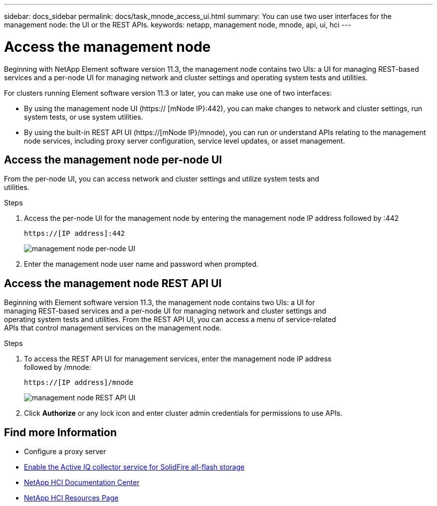 ---
sidebar: docs_sidebar
permalink: docs/task_mnode_access_ui.html
summary: You can use two user interfaces for the management node: the UI or the REST APIs.
keywords: netapp, management node, mnode, api, ui, hci
---

= Access the management node

:hardbreaks:
:nofooter:
:icons: font
:linkattrs:
:imagesdir: ../media/

[.lead]
Beginning with NetApp Element software version 11.3, the management node contains two UIs: a UI for managing REST-based services and a per-node UI for managing network and cluster settings and operating system tests and utilities.

For clusters running Element software version 11.3 or later, you can make use one of two interfaces:

* By using the management node UI (https:// [mNode IP}:442), you can make changes to network and cluster settings, run system tests, or use system utilities.
* By using the built-in REST API UI (https://[mNode IP}/mnode), you can run or understand APIs relating to the management node services, including proxy server configuration, service level updates, or asset management.


== Access the management node per-node UI

From the per-node UI, you can access network and cluster settings and utilize system tests and
utilities.

.Steps

. Access the per-node UI for the management node by entering the management node IP address followed by :442
+
----
https://[IP address]:442
----
+
image::mnode_per_node_442_ui.png[management node per-node UI]

. Enter the management node user name and password when prompted.

== Access the management node REST API UI

Beginning with Element software version 11.3, the management node contains two UIs: a UI for
managing REST-based services and a per-node UI for managing network and cluster settings and
operating system tests and utilities. From the REST API UI, you can access a menu of service-related
APIs that control management services on the management node.

.Steps

. To access the REST API UI for management services, enter the management node IP address
followed by /mnode:
+
----
https://[IP address]/mnode
----
+
image::mnode_swagger_ui.png[management node REST API UI]

. Click *Authorize* or any lock icon and enter cluster admin credentials for permissions to use APIs.

[discrete]
== Find more Information
* Configure a proxy server
* link:task_hci_mnode_enable_activeIQ.html[Enable the Active IQ collector service for SolidFire all-flash storage]
* https://docs.netapp.com/hci/index.jsp[NetApp HCI Documentation Center^]
* https://docs.netapp.com/us-en/documentation/hci.aspx[NetApp HCI Resources Page^]
